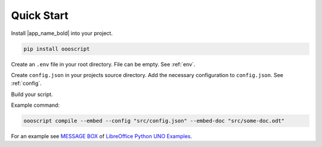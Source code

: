 Quick Start
===========

Install |app_name_bold| into your project.

.. code-block:: sh

    pip install oooscript

Create an ``.env`` file in your root directory. File can be empty. See :ref:`env`.

Create ``config.json`` in your projects source directory.
Add the necessary configuration to ``config.json``. See :ref:`config`.

Build your script.

Example command:

.. code-block:: sh

    oooscript compile --embed --config "src/config.json" --embed-doc "src/some-doc.odt"

For an example see |message_box|_ of |lo_ex|_.

.. |lo_ex| replace:: LibreOffice Python UNO Examples
.. _lo_ex: https://github.com/Amourspirit/python-ooouno-ex

.. |message_box| replace:: MESSAGE BOX
.. _message_box: https://github.com/Amourspirit/python-ooouno-ex/tree/main/ex/general/message_box